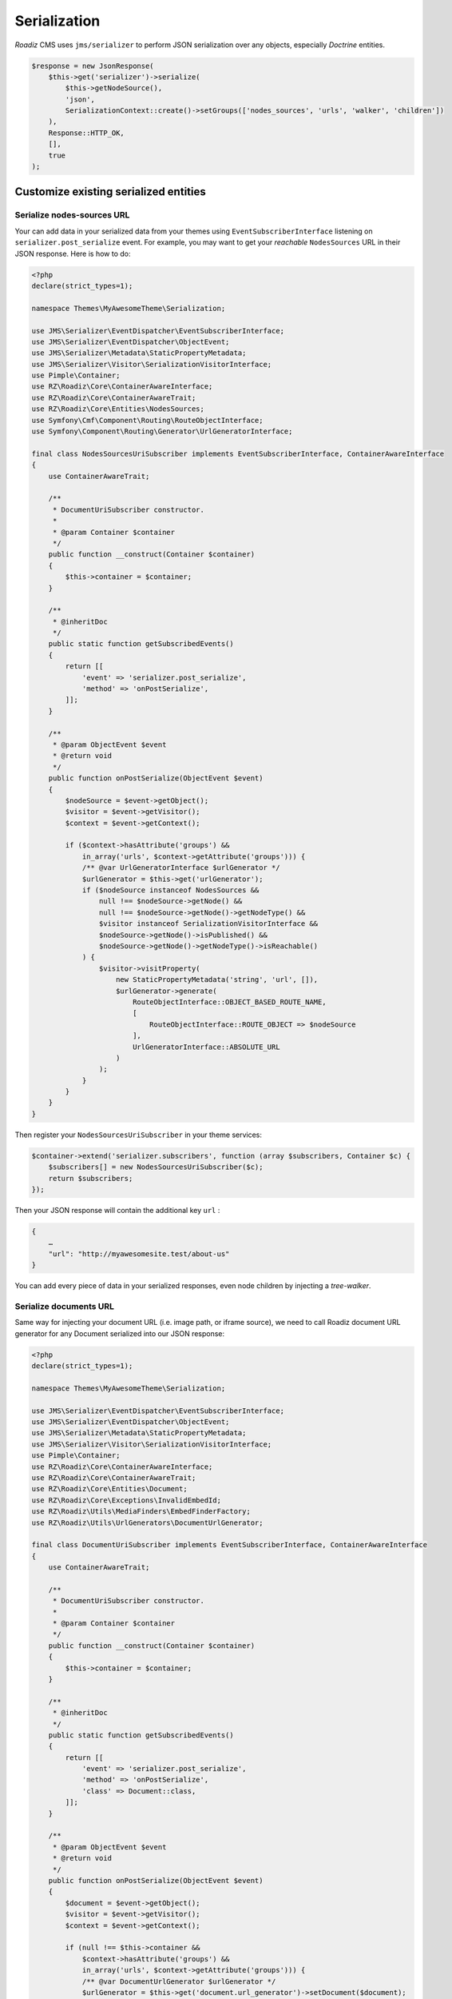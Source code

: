 .. _serialization:

Serialization
=============

*Roadiz* CMS uses ``jms/serializer`` to perform JSON serialization over any objects, especially *Doctrine* entities.

.. code-block:: php

    $response = new JsonResponse(
        $this->get('serializer')->serialize(
            $this->getNodeSource(),
            'json',
            SerializationContext::create()->setGroups(['nodes_sources', 'urls', 'walker', 'children'])
        ),
        Response::HTTP_OK,
        [],
        true
    );

Customize existing serialized entities
--------------------------------------

Serialize nodes-sources URL
^^^^^^^^^^^^^^^^^^^^^^^^^^^

Your can add data in your serialized data from your themes using ``EventSubscriberInterface`` listening
on ``serializer.post_serialize`` event. For example, you may want to get your *reachable* ``NodesSources`` URL in their
JSON response. Here is how to do:

.. code-block:: php

    <?php
    declare(strict_types=1);

    namespace Themes\MyAwesomeTheme\Serialization;

    use JMS\Serializer\EventDispatcher\EventSubscriberInterface;
    use JMS\Serializer\EventDispatcher\ObjectEvent;
    use JMS\Serializer\Metadata\StaticPropertyMetadata;
    use JMS\Serializer\Visitor\SerializationVisitorInterface;
    use Pimple\Container;
    use RZ\Roadiz\Core\ContainerAwareInterface;
    use RZ\Roadiz\Core\ContainerAwareTrait;
    use RZ\Roadiz\Core\Entities\NodesSources;
    use Symfony\Cmf\Component\Routing\RouteObjectInterface;
    use Symfony\Component\Routing\Generator\UrlGeneratorInterface;

    final class NodesSourcesUriSubscriber implements EventSubscriberInterface, ContainerAwareInterface
    {
        use ContainerAwareTrait;

        /**
         * DocumentUriSubscriber constructor.
         *
         * @param Container $container
         */
        public function __construct(Container $container)
        {
            $this->container = $container;
        }

        /**
         * @inheritDoc
         */
        public static function getSubscribedEvents()
        {
            return [[
                'event' => 'serializer.post_serialize',
                'method' => 'onPostSerialize',
            ]];
        }

        /**
         * @param ObjectEvent $event
         * @return void
         */
        public function onPostSerialize(ObjectEvent $event)
        {
            $nodeSource = $event->getObject();
            $visitor = $event->getVisitor();
            $context = $event->getContext();

            if ($context->hasAttribute('groups') &&
                in_array('urls', $context->getAttribute('groups'))) {
                /** @var UrlGeneratorInterface $urlGenerator */
                $urlGenerator = $this->get('urlGenerator');
                if ($nodeSource instanceof NodesSources &&
                    null !== $nodeSource->getNode() &&
                    null !== $nodeSource->getNode()->getNodeType() &&
                    $visitor instanceof SerializationVisitorInterface &&
                    $nodeSource->getNode()->isPublished() &&
                    $nodeSource->getNode()->getNodeType()->isReachable()
                ) {
                    $visitor->visitProperty(
                        new StaticPropertyMetadata('string', 'url', []),
                        $urlGenerator->generate(
                            RouteObjectInterface::OBJECT_BASED_ROUTE_NAME,
                            [
                                RouteObjectInterface::ROUTE_OBJECT => $nodeSource
                            ],
                            UrlGeneratorInterface::ABSOLUTE_URL
                        )
                    );
                }
            }
        }
    }


Then register your ``NodesSourcesUriSubscriber`` in your theme services:

.. code-block:: php

    $container->extend('serializer.subscribers', function (array $subscribers, Container $c) {
        $subscribers[] = new NodesSourcesUriSubscriber($c);
        return $subscribers;
    });

Then your JSON response will contain the additional key ``url`` :

.. code-block:: json

    {
        …
        "url": "http://myawesomesite.test/about-us"
    }

You can add every piece of data in your serialized responses, even node children by injecting a *tree-walker*.

Serialize documents URL
^^^^^^^^^^^^^^^^^^^^^^^

Same way for injecting your document URL (i.e. image path, or iframe source), we need to call Roadiz document URL
generator for any Document serialized into our JSON response:

.. code-block:: php

    <?php
    declare(strict_types=1);

    namespace Themes\MyAwesomeTheme\Serialization;

    use JMS\Serializer\EventDispatcher\EventSubscriberInterface;
    use JMS\Serializer\EventDispatcher\ObjectEvent;
    use JMS\Serializer\Metadata\StaticPropertyMetadata;
    use JMS\Serializer\Visitor\SerializationVisitorInterface;
    use Pimple\Container;
    use RZ\Roadiz\Core\ContainerAwareInterface;
    use RZ\Roadiz\Core\ContainerAwareTrait;
    use RZ\Roadiz\Core\Entities\Document;
    use RZ\Roadiz\Core\Exceptions\InvalidEmbedId;
    use RZ\Roadiz\Utils\MediaFinders\EmbedFinderFactory;
    use RZ\Roadiz\Utils\UrlGenerators\DocumentUrlGenerator;

    final class DocumentUriSubscriber implements EventSubscriberInterface, ContainerAwareInterface
    {
        use ContainerAwareTrait;

        /**
         * DocumentUriSubscriber constructor.
         *
         * @param Container $container
         */
        public function __construct(Container $container)
        {
            $this->container = $container;
        }

        /**
         * @inheritDoc
         */
        public static function getSubscribedEvents()
        {
            return [[
                'event' => 'serializer.post_serialize',
                'method' => 'onPostSerialize',
                'class' => Document::class,
            ]];
        }

        /**
         * @param ObjectEvent $event
         * @return void
         */
        public function onPostSerialize(ObjectEvent $event)
        {
            $document = $event->getObject();
            $visitor = $event->getVisitor();
            $context = $event->getContext();

            if (null !== $this->container &&
                $context->hasAttribute('groups') &&
                in_array('urls', $context->getAttribute('groups'))) {
                /** @var DocumentUrlGenerator $urlGenerator */
                $urlGenerator = $this->get('document.url_generator')->setDocument($document);

                if ($document instanceof Document &&
                    $visitor instanceof SerializationVisitorInterface) {
                    $urls = [];
                    if ($document->isEmbed() && $document->getEmbedId()) {
                        try {
                            /** @var EmbedFinderFactory $embedFinderFactory */
                            $embedFinderFactory = $this->get(EmbedFinderFactory::class);
                            if (null !== $document->getEmbedPlatform() &&
                                $embedFinderFactory->supports($document->getEmbedPlatform())) {
                                $embedFinder = $embedFinderFactory->createForPlatform(
                                    $document->getEmbedPlatform(),
                                    $document->getEmbedId()
                                );
                                if (null !== $embedFinder) {
                                    $urls['embed'] = $embedFinder->getSource();
                                }
                            }
                        } catch (InvalidEmbedId $embedException) {
                        }
                    }
                    if ($document->isProcessable()) {
                        $visitor->visitProperty(
                            new StaticPropertyMetadata('array', 'urls', []),
                            array_merge($urls, [
                                'original' => $urlGenerator->setOptions([
                                    'noProcess' => true,
                                ])->getUrl(true)
                            ], $this->getSizes($urlGenerator))
                        );
                    } else {
                        if ($document->hasThumbnails()) {
                            $thumbnail = $document->getThumbnails()->first();
                            if ($thumbnail instanceof Document && $thumbnail->isProcessable()) {
                                /** @var DocumentUrlGenerator $thumbUrlGenerator */
                                $thumbUrlGenerator = $this->get('document.url_generator')->setDocument($thumbnail);
                                $urls = array_merge($urls, $this->getSizes($thumbUrlGenerator));
                            }
                        }
                        $visitor->visitProperty(
                            new StaticPropertyMetadata('array', 'urls', []),
                            array_merge($urls, [
                                'original' => $urlGenerator->setOptions([
                                    'noProcess' => true
                                ])->getUrl(true),
                            ])
                        );
                    }
                }
            }
        }

        protected function getSizes(DocumentUrlGenerator $generator): array
        {
            return [];
        }
    }



Groups
------

.. glossary::

    id
        Serialize every entity ``id``.

    timestamps
        Serialize every date-timed entity ``createdAt`` and ``updatedAt`` fields.

    position
        Serialize every entity ``position`` fields.

    color
        Serialize every entity ``color`` fields.

    nodes_sources
        Serialize entities in a ``NodesSources`` context (all fields).

    nodes_sources_base
        Serialize entities in a ``NodesSources`` context, but with essential information.

    nodes_sources_documents
        Serialize documents linked to a ``NodesSources`` for each virtual field.

    nodes_sources_default
        Serialize ``NodesSources`` fields not contained in any **group**.

    nodes_sources_``group``
        Custom serialization groups are created according to your node-typ fields groups.
        For example, if you set a field to a ``link`` group, ``nodes_sources_link`` serialization
        group will be automatically generated for this field. *Be careful*, Roadiz will use groups
        *canonical names* to generate serialization groups, it can mix ``_`` and ``-``.

    node
        Serialize entities in a ``Node`` context.

    tag
        Serialize entities in a ``Tag`` context.

    tag_base
        Serialize entities in a ``Tag`` context.

    node_type
        Serialize entities in a ``NodeType`` context.

    attribute
        Serialize entities in a ``Attribute`` context.

    custom_form
        Serialize entities in a ``CustomForm`` context.

    document
        Serialize entities in a ``Document`` context.

    folder
        Serialize entities in a ``Folder`` context.

    translation
        Serialize entities in a ``Translation`` context.

    setting
        Serialize entities in a ``Setting`` context.

    setting_group
        Serialize entities in a ``SettingGroup`` context.


